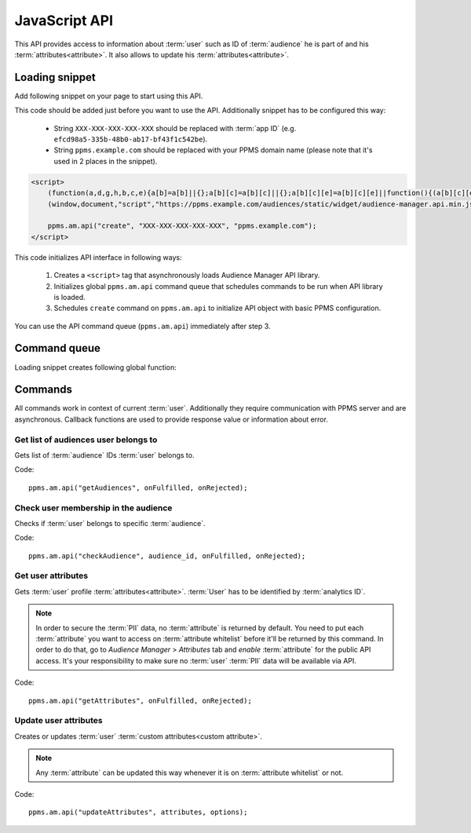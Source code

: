 .. highlight:: js
.. default-domain:: js

JavaScript API
==============

This API provides access to information about :term:`user` such as ID of :term:`audience` he is part of and his
:term:`attributes<attribute>`. It also allows to update his :term:`attributes<attribute>`.

Loading snippet
---------------
Add following snippet on your page to start using this API.

This code should be added just before you want to use the API. Additionally snippet has to be configured this way:

    - String ``XXX-XXX-XXX-XXX-XXX`` should be replaced with :term:`app ID` (e.g.
      ``efcd98a5-335b-48b0-ab17-bf43f1c542be``).
    - String ``ppms.example.com`` should be replaced with your PPMS domain name (please note that it's used in 2 places
      in the snippet).

.. code-block:: html

    <script>
        (function(a,d,g,h,b,c,e){a[b]=a[b]||{};a[b][c]=a[b][c]||{};a[b][c][e]=a[b][c][e]||function(){(a[b][c][e].q=a[b][c][e].q||[]).push(arguments)};var f=d.createElement(g);d=d.getElementsByTagName(g)[0];f.async=1;f.src=h;d.parentNode.insertBefore(f,d)})
        (window,document,"script","https://ppms.example.com/audiences/static/widget/audience-manager.api.min.js","ppms","am","api");

        ppms.am.api("create", "XXX-XXX-XXX-XXX-XXX", "ppms.example.com");
    </script>

This code initializes API interface in following ways:

    #. Creates a ``<script>`` tag that asynchronously loads Audience Manager API library.
    #. Initializes global ``ppms.am.api`` command queue that schedules commands to be run when API library is loaded.
    #. Schedules ``create`` command on ``ppms.am.api`` to initialize API object with basic PPMS configuration.

You can use the API command queue (``ppms.am.api``) immediately after step 3.

Command queue
-------------
Loading snippet creates following global function:

.. function:: ppms.am.api(command, ...args)

    Audience Manager API command queue.

    :param string command: Command name.
    :param args: Command arguments. Number of arguments and their function depend on command.
    :returns: Commands are expected to be run asynchronously and return no value.
    :rtype: undefined

Commands
--------
All commands work in context of current :term:`user`. Additionally they require communication with PPMS server and are
asynchronous. Callback functions are used to provide response value or information about error.

Get list of audiences user belongs to
`````````````````````````````````````
Gets list of :term:`audience` IDs :term:`user` belongs to.

Code::

    ppms.am.api("getAudiences", onFulfilled, onRejected);

.. function:: onFulfilled(audience_list)

    Function executed on success.

    :param Array<string> audience_list: Array of :term:`audience` IDs :term:`user` belongs to.

        Example::

            ["e8c6e873-955c-4771-9fd5-92c94577e9d9", "756e5920-422f-4d13-b73a-917f696ca288"]

.. function:: onRejected(error_code)

    Function executed on error.

    :param string error_code: Error code.

        Example::

            "server_error"

Check user membership in the audience
`````````````````````````````````````
Checks if :term:`user` belongs to specific :term:`audience`.

Code::

    ppms.am.api("checkAudience", audience_id, onFulfilled, onRejected);

.. describe:: audience_id

    **Required** ``string`` ID of checked :term:`audience`.

    Example::

        "52073260-5861-4a56-be5e-6628794722ee"

.. function:: onFulfilled(in_audience)

    Function executed on success.

    :param boolean in_audience: *True* when :term:`user` is part of the :term:`audience`, *false* otherwise.

        Example::

            true

.. function:: onRejected(error_code)

    Function executed on error.

    :param string error_code: Error code.

        Example::

            "server_error"

Get user attributes
```````````````````
Gets :term:`user` profile :term:`attributes<attribute>`. :term:`User` has to be identified by :term:`analytics ID`.

.. note::
    In order to secure the :term:`PII` data, no :term:`attribute` is returned by default. You need to put each
    :term:`attribute` you want to access on :term:`attribute whitelist` before it'll be returned by this command. In
    order to do that, go to `Audience Manager` > `Attributes` tab and `enable` :term:`attribute` for the public API
    access. It's your responsibility to make sure no :term:`user` :term:`PII` data will be available via API.

.. todo::
    Check with Data Protection Officer what are restrictions on data provided this way. Maybe we should add here link to
    legal requirements for such API? Was "no PII" rule consulted with him? I think it's common to fetch user name for
    personalization and while that information isn't PII it can become one when combined with information from other
    attributes.

Code::

    ppms.am.api("getAttributes", onFulfilled, onRejected);

.. function:: onFulfilled(attributes)

    Function executed on success.

    :param Object<string,Object<string,string>> attributes: Object containing :term:`user` :term:`attributes<attribute>`
        divided by source.

        - `analytics` - ``Object<string,string>`` Contains :term:`analytics attributes<analytics attribute>` about the
          :term:`user` (e.g. browser name, browser version, country).
        - `attributes` - ``Object<string,string>`` Contains :term:`custom attributes<custom attribute>` about the
          :term:`user` (e.g. first name, last name, email).

        .. todo::
            Check if we can change label of custom attributes from ``attribute`` to ``custom`` (``field_type`` in HTTPS
            API and name of container in JS API).

        Example::

            {
                "analytics": {
                    "browser_name": "chrome",
                    "country": "us"
                },
                "attributes": {
                    "first_name": "James",
                    "last_name": "Bond"
                }
            }

.. function:: onRejected(error_code)

    Function executed on error.

    :param string error_code: Error code.

        Example::

            "server_error"

Update user attributes
``````````````````````
Creates or updates :term:`user` :term:`custom attributes<custom attribute>`.

.. note::
    Any :term:`attribute` can be updated this way whenever it is on :term:`attribute whitelist` or not.

Code::

    ppms.am.api("updateAttributes", attributes, options);

.. describe:: attributes

    **Required** ``Object<string,string>`` Object containing :term:`attributes<attribute>` to update:

        - key - :term:`attribute` name
        - value - :term:`attribute` value

    Example::

        {
            "favourite_color": "black",
            "drink": "Martini"
        }

.. describe:: options

    **Optional** ``object`` Object that can specify additional :term:`user` :term:`identifiers<identifier>` and callback
    functions.

     Example::

        {
            "user_id": user_id,
            "device_id": device_id,
            "email": email,
            "onFulfilled": onFulfilled,
            "onRejected": onRejected
        }

    .. attribute:: user_id

        **Optional** ``string`` If :term:`application` lets :term:`user` to sign in - it's possible to pass unique
        permanent :term:`user ID` using this option. This will let Audience Manager better identify :term:`user` across
        devices (laptop, phone) and sessions.

        Example::

            "jbond"

    .. attribute:: device_id

        **Optional** ``string`` If :term:`application` has access to :term:`device ID` - it's possible to pass this
        value using this option. This will let Audience Manager better identify :term:`user` across sessions.

        Example::

            "1234567890ABCDEF"

    .. attribute:: email

        **Optional** ``string`` If :term:`application` identifies :term:`user` via his email - it's possible to pass
        this value using this option. This will let Audience Manager better identify :term:`user` across devices
        (laptop, phone) and sessions.

        Example::

            "j.bond@mi6.gov.uk"

    .. function:: onFulfilled()

        **Optional** Function executed on success.

    .. function:: onRejected(error_code)

        **Optional** Function executed on error.

        :param string error_code: Error code.

            Example::

                "server_error"
